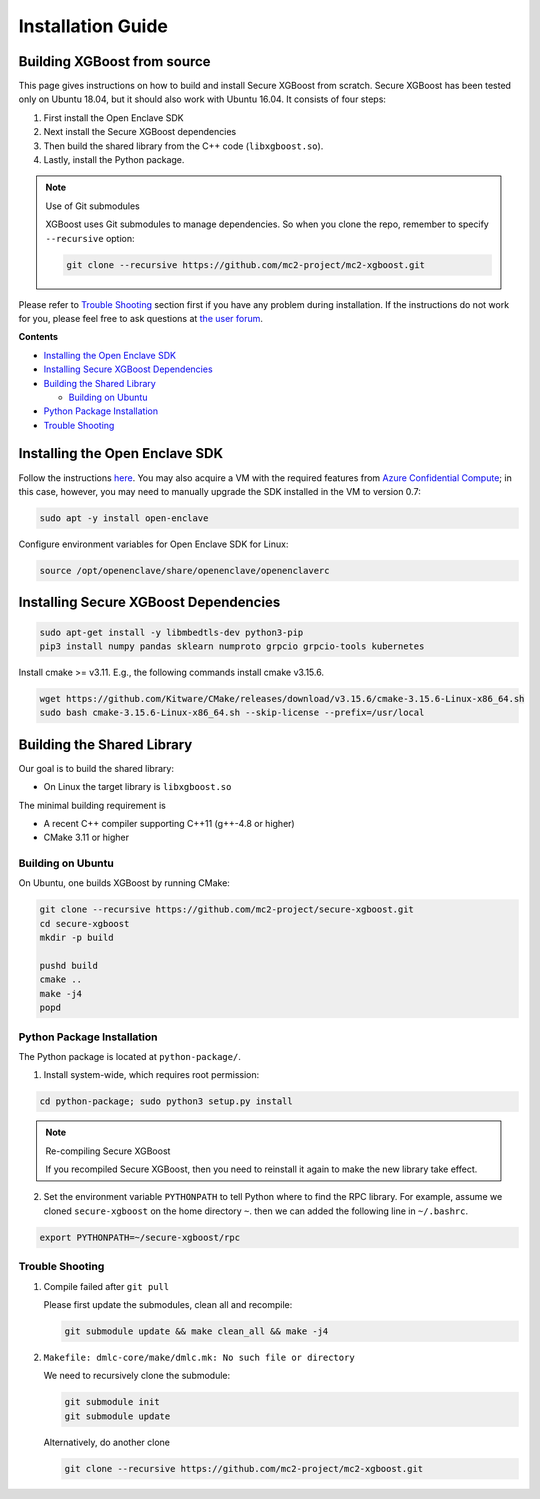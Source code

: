##################
Installation Guide
##################

****************************
Building XGBoost from source
****************************
This page gives instructions on how to build and install Secure XGBoost from scratch. Secure XGBoost has been tested only on Ubuntu 18.04, but it should also work with Ubuntu 16.04. It consists of four steps:

1. First install the Open Enclave SDK
2. Next install the Secure XGBoost dependencies
3. Then build the shared library from the C++ code (``libxgboost.so``). 
4. Lastly, install the Python package.

.. note:: Use of Git submodules

  XGBoost uses Git submodules to manage dependencies. So when you clone the repo, remember to specify ``--recursive`` option:

  .. code-block:: bash

   git clone --recursive https://github.com/mc2-project/mc2-xgboost.git

Please refer to `Trouble Shooting`_ section first if you have any problem
during installation. If the instructions do not work for you, please feel free
to ask questions at `the user forum <https://discuss.xgboost.ai>`_.

**Contents**

* `Installing the Open Enclave SDK`_

* `Installing Secure XGBoost Dependencies`_

* `Building the Shared Library`_

  - `Building on Ubuntu`_

* `Python Package Installation`_
* `Trouble Shooting`_

*******************************
Installing the Open Enclave SDK
*******************************

Follow the instructions `here <https://github.com/openenclave/openenclave/blob/master/docs/GettingStartedDocs/install_oe_sdk-Ubuntu_18.04.md>`_. You may also acquire a VM with the required features from `Azure Confidential Compute <https://azure.microsoft.com/en-us/solutions/confidential-compute/>`_; in this case, however, you may need to manually upgrade the SDK installed in the VM to version 0.7:

.. code-block:: bash

   sudo apt -y install open-enclave

Configure environment variables for Open Enclave SDK for Linux:

.. code-block:: bash

   source /opt/openenclave/share/openenclave/openenclaverc


**************************************
Installing Secure XGBoost Dependencies 
**************************************

.. code-block:: bash

   sudo apt-get install -y libmbedtls-dev python3-pip
   pip3 install numpy pandas sklearn numproto grpcio grpcio-tools kubernetes   

Install cmake >= v3.11. E.g., the following commands install cmake v3.15.6.

.. code-block:: bash

   wget https://github.com/Kitware/CMake/releases/download/v3.15.6/cmake-3.15.6-Linux-x86_64.sh
   sudo bash cmake-3.15.6-Linux-x86_64.sh --skip-license --prefix=/usr/local

***************************
Building the Shared Library
***************************

Our goal is to build the shared library:

- On Linux the target library is ``libxgboost.so``

The minimal building requirement is

- A recent C++ compiler supporting C++11 (g++-4.8 or higher)
- CMake 3.11 or higher

Building on Ubuntu
==================

On Ubuntu, one builds XGBoost by running CMake:

.. code-block:: bash
   
   git clone --recursive https://github.com/mc2-project/secure-xgboost.git
   cd secure-xgboost
   mkdir -p build

   pushd build
   cmake ..
   make -j4
   popd

Python Package Installation
===========================

The Python package is located at ``python-package/``.

1. Install system-wide, which requires root permission:

.. code-block:: bash

  cd python-package; sudo python3 setup.py install

.. note:: Re-compiling Secure XGBoost

  If you recompiled Secure XGBoost, then you need to reinstall it again to make the new library take effect.

2. Set the environment variable ``PYTHONPATH`` to tell Python where to find
   the RPC library. For example, assume we cloned ``secure-xgboost`` on the home directory
   ``~``. then we can added the following line in ``~/.bashrc``.

.. code-block:: bash

   export PYTHONPATH=~/secure-xgboost/rpc


Trouble Shooting
================

1. Compile failed after ``git pull``

   Please first update the submodules, clean all and recompile:

   .. code-block:: bash

     git submodule update && make clean_all && make -j4

2. ``Makefile: dmlc-core/make/dmlc.mk: No such file or directory``

   We need to recursively clone the submodule:

   .. code-block:: bash

     git submodule init
     git submodule update

   Alternatively, do another clone

   .. code-block:: bash
      
      git clone --recursive https://github.com/mc2-project/mc2-xgboost.git

